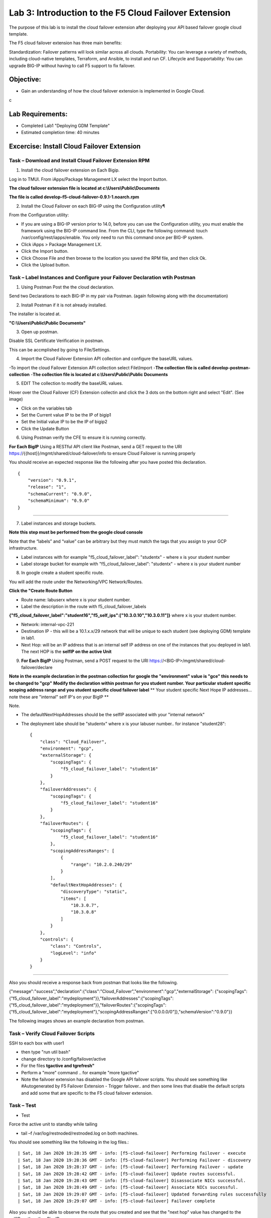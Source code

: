 Lab 3: Introduction to the F5 Cloud Failover Extension
====================================================

The purpose of this lab is to install the cloud failover extension after deploying your API based failover google cloud template.

The F5 cloud failover extension has three main benefits:

Standardization: Failover patterns will look similar across all clouds.
Portability: You can leverage a variety of methods, including cloud-native templates, Terraform, and Ansible, to install and run CF.
Lifecycle and Supportability: You can upgrade BIG-IP without having to call F5 support to fix failover.

Objective:
----------

-  Gain an understanding of how the cloud failover extension is implemented in Google Cloud.
c

Lab Requirements:
-----------------

-  Completed Lab1 "Deploying GDM Template"

-  Estimated completion time: 40 minutes

Excercise: Install Cloud Failover Extension
-------------------------------------------

Task – Download and Install Cloud Failover Extension RPM
~~~~~~~~~~~~~~~~~~~~~~~~~~~~~~~~~~~~~~~~~~~~~~~~~~~~~~~~

1. Install the cloud failover extension on Each Bigip.

Log in to TMUI. From iApps/Package Management LX select the Import button.

**The cloud failover extension file is located at c:\\Users\\Public\\Documents**

**The file is called develop-f5-cloud-failover-0.9.1-1.noarch.rpm**



2. Install the Cloud Failover on each BIG-IP using the Configuration utility¶

From the Configuration utility:

-   If you are using a BIG-IP version prior to 14.0, before you can use the Configuration utility, you must enable the framework using the BIG-IP command line. From the CLI, type the following command: touch /var/config/rest/iapps/enable. You only need to run this command once per BIG-IP system.
-   Click iApps > Package Management LX.
-   Click the Import button.
-   Click Choose File and then browse to the location you saved the RPM file, and then click Ok.
-   Click the Upload button. ::

|image015|



Task – Label Instances and Configure your Failover Declaration wtih Postman
~~~~~~~~~~~~~~~~~~~~~~~~~~~~~~~~~~~~~~~~~~~~~~~~~~~~~~~~~~~~~~~~~~~~~~~~~~~


1. Using Postman Post the the cloud declaration.

Send two Declarations to each BIG-IP in my pair via Postman. (again following along with the documentation)


2. Install Postman if it is not already installed.

The installer is located at.

**"C:\\Users\\Public\\Public Documents"**

3. Open up postman.

Disable SSL Certificate Verification in postman.

This can be accmplished by going to File/Settings.

|image017|

4. Import the Cloud Failover Extension API collection and configure the baseURL values.


-To import the cloud Failover Extension API collection select File\\Import
-**The collection file is called develop-postman-collection**
-**The collection file is located at c:\\Users\\Public\\Public Documents**



5. EDIT The collection to modify the baseURL values.

Hover over the Cloud Failover (CF) Extension collectin and click the 3 dots on the bottom right and select "Edit". (See image)

|image044|

- Click on the variables tab
- Set the Current value IP to be the IP of bigip1
- Set the Initial value IP to be the IP of bigip2
- Click the Update Button
    
|image045|

6. Using Postman verify the CFE to ensure it is running correctly.

**For Each BigIP** Using a RESTful API client like Postman, send a GET request to the URI https://{{host}}/mgmt/shared/cloud-failover/info to ensure Cloud Failover is running properly

You should receive an expected response like the following after you have posted this declaration. ::

                {
                    "version": "0.9.1",
                    "release": "1",
                    "schemaCurrent": "0.9.0",
                    "schemaMinimum": "0.9.0"
                }


_____

7. Label instances and storage buckets.

**Note this step must be performed from the google cloud console**

Note that the “labels” and “value” can be arbitrary but they must match the tags that you assign to your GCP infrastructure.

- Label instances with for example "f5_cloud_failover_label": "studentx" - where x is your student number
- Label storage bucket for example with "f5_cloud_failover_label": "studentx" - where x is your student number


8. In google create a student specific route.

You will add the route under the Networking/VPC Network/Routes.

**Click the "Create Route Button**


- Route name: labuserx where x is your student number.
      
- Label the description in the route with f5_cloud_failover_labels 
**{"f5_cloud_failover_label":"student16","f5_self_ips":["10.3.0.10","10.3.0.11"]}** 
where x is         your student number.
      
- Network: internal-vpc-221
      
- Destination IP - this will be a 10.1.x.x/29 network that will be unique to each student (see deploying GDM) template         in lab1.
      
- Next Hop: will be an IP address that is an internal self IP address on one of the instances that you deployed in             lab1. The next HOP is the **selfIP on the active Unit**
      
    
|image019|
      
    
9. **For Each BigIP** Using Postman, send a POST request to the URI https://<BIG-IP>/mgmt/shared/cloud-failover/declare

**Note in the example declaration in the postman collection for google the "environment" value is "gce" this needs to be changed to "gcp"**
**Modify the declaration within postman for you student number. Your particular student specific scoping address range and you student specific cloud failover label**
** Your student specific Next Hope IP addresses... note these are "internal" self IP's on your BigIP **

Note.

- The defaultNextHopAddresses should be the selfIP associated with your "internal network"
- The deployment labe should be "studentx" where x is your labuser number.. for instance "student28"::
    
                {
                    "class": "Cloud_Failover",
                    "environment": "gcp",
                    "externalStorage": {
                        "scopingTags": {
                            "f5_cloud_failover_label": "student16"
                        }
                    },
                    "failoverAddresses": {
                        "scopingTags": {
                            "f5_cloud_failover_label": "student16"
                        }
                    },
                    "failoverRoutes": {
                        "scopingTags": {
                            "f5_cloud_failover_label": "student16"
                        },
                        "scopingAddressRanges": [
                            {
                                "range": "10.2.0.240/29"
                            }
                        ],
                        "defaultNextHopAddresses": {
                            "discoveryType": "static",
                            "items": [
                                "10.3.0.7",
                                "10.3.0.8"
                            ]
                        }
                    },
                    "controls": {
                        "class": "Controls",
                        "logLevel": "info"
                    }
                }

_____

Also you should receive a response back from postman that looks like the following.

{"message":"success","declaration":{"class":"Cloud_Failover","environment":"gcp","externalStorage":                         {"scopingTags":{"f5_cloud_failover_label":"mydeployment"}},"failoverAddresses":{"scopingTags":                               {"f5_cloud_failover_label":"mydeployment"}},"failoverRoutes":{"scopingTags":                                                 {"f5_cloud_failover_label":"mydeployment"},"scopingAddressRanges":["0.0.0.0/0"]},"schemaVersion":"0.9.0"}}


The following images shows an example declaration from postman.

  |image018|


Task – Verify Cloud Failover Scripts 
~~~~~~~~~~~~~~~~~~~~~~~~~~~~~~~~~~~~

  

SSH to each box with user1

- then type "run util bash"
- change directory to /config/failover/active
- For the files **tgactive and tgrefresh"** 
- Perform a "more" command .. for example "more tgactive"  
- Note the failvoer extension has disabled the Google API failover scripts. You should see something like #Autogenerated by F5 Failover Extension - Trigger failover.. and then some lines that disable the default scripts and add some that are specific to the F5 cloud failover extension.



Task – Test
~~~~~~~~~~~~~~~~~~~~~~~~~~~~~~~~~~~~~~~~~~~~~

- Test

Force the active unit to standby while tailing 

- tail –f /var/log/restnoded/restnoded.log on both machines.

You should see something like the following in the log files.::

| Sat, 18 Jan 2020 19:28:35 GMT - info: [f5-cloud-failover] Performing failover - execute
| Sat, 18 Jan 2020 19:28:36 GMT - info: [f5-cloud-failover] Performing Failover - discovery
| Sat, 18 Jan 2020 19:28:37 GMT - info: [f5-cloud-failover] Performing Failover - update
| Sat, 18 Jan 2020 19:28:42 GMT - info: [f5-cloud-failover] Update routes successful.
| Sat, 18 Jan 2020 19:28:43 GMT - info: [f5-cloud-failover] Disassociate NICs successful.
| Sat, 18 Jan 2020 19:28:49 GMT - info: [f5-cloud-failover] Associate NICs successful.
| Sat, 18 Jan 2020 19:29:07 GMT - info: [f5-cloud-failover] Updated forwarding rules successfully
| Sat, 18 Jan 2020 19:29:07 GMT - info: [f5-cloud-failover] Failover complete


Also you should be able to observe the route that you created and see that the "next hop" value has changed to the selfIP on the other Big-IP.

The lab is now Complete.
------------------------



.. |image015| image:: media/image15.png
   :width: 13.04in
   :height: 9.04in
.. |image017| image:: media/image17.png
   :width: 17.4in
   :height: 10.78in
.. |image018| image:: media/image18.png
   :width: 18.79in
   :height: 7.64in
.. |image019| image:: media/image19.png
   :width: 7.89in
   :height: 9.42in
.. |image044| image:: media/image44.png
   :width: 4.35in
   :height: 2.51in
.. |image045| image:: media/image45.png
   :width: 11.22in
   :height: 9.06in

